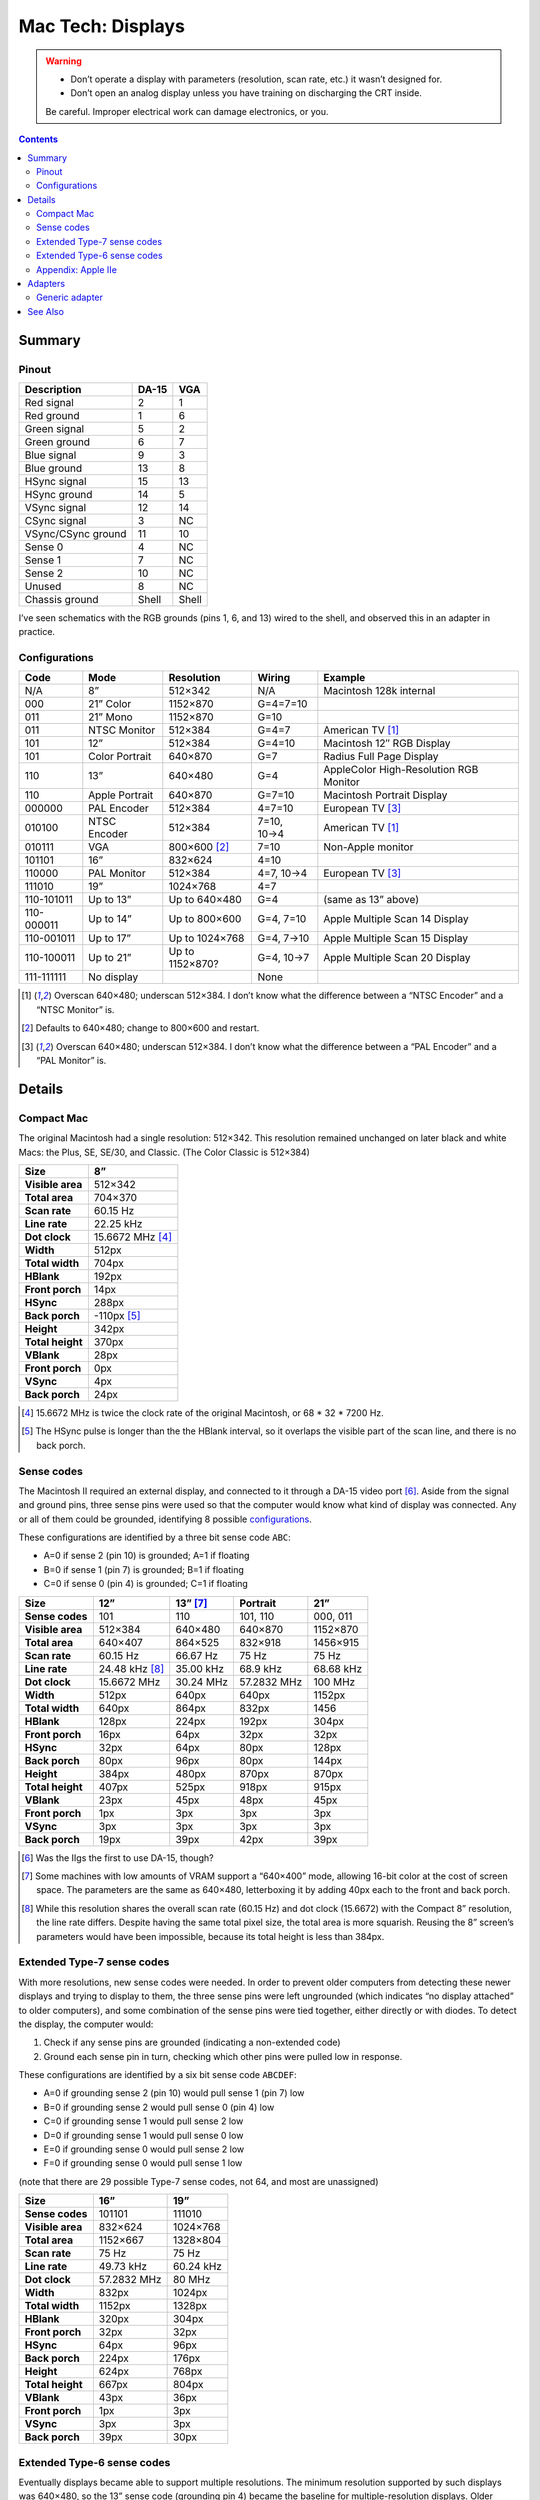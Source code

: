 Mac Tech: Displays
==================

.. warning::

   *  Don’t operate a display with parameters (resolution, scan rate, etc.) it wasn’t designed for.
   *  Don’t open an analog display unless you have training on discharging the CRT inside.

   Be careful. Improper electrical work can damage electronics, or you.

.. contents::

Summary
-------

Pinout
~~~~~~

.. table::
   :widths: auto

   ================== ===== =====
   Description        DA-15 VGA
   ================== ===== =====
   Red signal         2     1
   Red ground         1     6
   Green signal       5     2
   Green ground       6     7
   Blue signal        9     3
   Blue ground        13    8
   HSync signal       15    13
   HSync ground       14    5
   VSync signal       12    14
   CSync signal       3     NC
   VSync/CSync ground 11    10
   Sense 0            4     NC
   Sense 1            7     NC
   Sense 2            10    NC
   Unused             8     NC
   Chassis ground     Shell Shell
   ================== ===== =====

I’ve seen schematics with the RGB grounds (pins 1, 6, and 13) wired to
the shell, and observed this in an adapter in practice.

Configurations
~~~~~~~~~~~~~~

.. table::
   :widths: auto

   ==========  ==============  ===============  ===========  ==============================
   Code        Mode            Resolution       Wiring       Example
   ==========  ==============  ===============  ===========  ==============================
   N/A         8”              512×342          N/A          Macintosh 128k internal
   ----------  --------------  ---------------  -----------  ------------------------------
   000         21” Color       1152×870         G=4=7=10
   011         21” Mono        1152×870         G=10
   011         NTSC Monitor    512×384          G=4=7        American TV [#ntsc]_
   101         12”             512×384          G=4=10       Macintosh 12″ RGB Display
   101         Color Portrait  640×870          G=7          Radius Full Page Display
   110         13”             640×480          G=4          AppleColor High-Resolution RGB Monitor
   110         Apple Portrait  640×870          G=7=10       Macintosh Portrait Display
   ----------  --------------  ---------------  -----------  ------------------------------
   000000      PAL Encoder     512×384          4=7=10       European TV [#pal]_
   010100      NTSC Encoder    512×384          7=10, 10→4   American TV [#ntsc]_
   010111      VGA             800×600 [#vga]_  7=10         Non-Apple monitor
   101101      16”             832×624          4=10
   110000      PAL Monitor     512×384          4=7, 10→4    European TV [#pal]_
   111010      19”             1024×768         4=7
   ----------  --------------  ---------------  -----------  ------------------------------
   110-101011  Up to 13”       Up to 640×480    G=4          (same as 13” above)
   110-000011  Up to 14”       Up to 800×600    G=4, 7=10    Apple Multiple Scan 14 Display
   110-001011  Up to 17”       Up to 1024×768   G=4, 7→10    Apple Multiple Scan 15 Display
   110-100011  Up to 21”       Up to 1152×870?  G=4, 10→7    Apple Multiple Scan 20 Display
   ----------  --------------  ---------------  -----------  ------------------------------
   111-111111  No display                       None
   ==========  ==============  ===============  ===========  ==============================

.. [#ntsc] Overscan 640×480; underscan 512×384. I don’t know what the
   difference between a “NTSC Encoder” and a “NTSC Monitor” is.
.. [#vga] Defaults to 640×480; change to 800×600 and restart.
.. [#pal] Overscan 640×480; underscan 512×384. I don’t know what the
   difference between a “PAL Encoder” and a “PAL Monitor” is.

Details
-------

Compact Mac
~~~~~~~~~~~

The original Macintosh had a single resolution: 512×342. This resolution
remained unchanged on later black and white Macs: the Plus, SE, SE/30,
and Classic. (The Color Classic is 512×384)

.. list-table::
   :widths: auto
   :header-rows: 1
   :stub-columns: 1

   * * Size
     * 8”
   * * Visible area
     * 512×342
   * * Total area
     * 704×370
   * * Scan rate
     * 60.15 Hz
   * * Line rate
     * 22.25 kHz
   * * Dot clock
     * 15.6672 MHz [#15.6672]_
   * * Width
     * 512px
   * * Total width
     * 704px
   * * HBlank
     * 192px
   * * Front porch
     * 14px
   * * HSync
     * 288px
   * * Back porch
     * -110px [#neg-porch]_
   * * Height
     * 342px
   * * Total height
     * 370px
   * * VBlank
     * 28px
   * * Front porch
     * 0px
   * * VSync
     * 4px
   * * Back porch
     * 24px

.. [#15.6672] 15.6672 MHz is twice the clock rate of the original
   Macintosh, or 68 * 32 * 7200 Hz.
.. [#neg-porch] The HSync pulse is longer than the the HBlank interval,
   so it overlaps the visible part of the scan line, and there is no
   back porch.

Sense codes
~~~~~~~~~~~

The Macintosh II required an external display, and connected to it
through a DA-15 video port [#iigs]_. Aside from the signal and ground
pins, three sense pins were used so that the computer would know what
kind of display was connected. Any or all of them could be grounded,
identifying 8 possible configurations_.

These configurations are identified by a three bit sense code ``ABC``:

* A=0 if sense 2 (pin 10) is grounded; A=1 if floating
* B=0 if sense 1 (pin 7) is grounded; B=1 if floating
* C=0 if sense 0 (pin 4) is grounded; C=1 if floating

.. list-table::
   :widths: auto
   :header-rows: 1
   :stub-columns: 1

   * * Size
     * 12”
     * 13” [#640x400]_
     * Portrait
     * 21”
   * * Sense codes
     * 101
     * 110
     * 101, 110
     * 000, 011
   * * Visible area
     * 512×384
     * 640×480
     * 640×870
     * 1152×870
   * * Total area
     * 640×407
     * 864×525
     * 832×918
     * 1456×915
   * * Scan rate
     * 60.15 Hz
     * 66.67 Hz
     * 75 Hz
     * 75 Hz
   * * Line rate
     * 24.48 kHz [#24.48]_
     * 35.00 kHz
     * 68.9 kHz
     * 68.68 kHz
   * * Dot clock
     * 15.6672 MHz
     * 30.24 MHz
     * 57.2832 MHz
     * 100 MHz
   * * Width
     * 512px
     * 640px
     * 640px
     * 1152px
   * * Total width
     * 640px
     * 864px
     * 832px
     * 1456
   * * HBlank
     * 128px
     * 224px
     * 192px
     * 304px
   * * Front porch
     * 16px
     * 64px
     * 32px
     * 32px
   * * HSync
     * 32px
     * 64px
     * 80px
     * 128px
   * * Back porch
     * 80px
     * 96px
     * 80px
     * 144px
   * * Height
     * 384px
     * 480px
     * 870px
     * 870px
   * * Total height
     * 407px
     * 525px
     * 918px
     * 915px
   * * VBlank
     * 23px
     * 45px
     * 48px
     * 45px
   * * Front porch
     * 1px
     * 3px
     * 3px
     * 3px
   * * VSync
     * 3px
     * 3px
     * 3px
     * 3px
   * * Back porch
     * 19px
     * 39px
     * 42px
     * 39px

.. [#iigs] Was the IIgs the first to use DA-15, though?
.. [#640x400] Some machines with low amounts of VRAM support a “640×400”
   mode, allowing 16-bit color at the cost of screen space. The
   parameters are the same as 640×480, letterboxing it by adding 40px
   each to the front and back porch.
.. [#24.48] While this resolution shares the overall scan rate (60.15
   Hz) and dot clock (15.6672) with the Compact 8” resolution, the
   line rate differs. Despite having the same total pixel size, the
   total area is more squarish. Reusing the 8” screen’s parameters would
   have been impossible, because its total height is less than 384px.

Extended Type-7 sense codes
~~~~~~~~~~~~~~~~~~~~~~~~~~~

With more resolutions, new sense codes were needed. In order to prevent
older computers from detecting these newer displays and trying to
display to them, the three sense pins were left ungrounded (which
indicates “no display attached” to older computers), and some
combination of the sense pins were tied together, either directly or
with diodes. To detect the display, the computer would:

1. Check if any sense pins are grounded (indicating a non-extended code)
2. Ground each sense pin in turn, checking which other pins were pulled
   low in response.

These configurations are identified by a six bit sense code ``ABCDEF``:

* A=0 if grounding sense 2 (pin 10) would pull sense 1 (pin 7) low
* B=0 if grounding sense 2 would pull sense 0 (pin 4) low
* C=0 if grounding sense 1 would pull sense 2 low
* D=0 if grounding sense 1 would pull sense 0 low
* E=0 if grounding sense 0 would pull sense 2 low
* F=0 if grounding sense 0 would pull sense 1 low

(note that there are 29 possible Type-7 sense codes, not 64, and most
are unassigned)

.. list-table::
   :widths: auto
   :header-rows: 1
   :stub-columns: 1

   * * Size
     * 16”
     * 19”
   * * Sense codes
     * 101101
     * 111010
   * * Visible area
     * 832×624
     * 1024×768
   * * Total area
     * 1152×667
     * 1328×804
   * * Scan rate
     * 75 Hz
     * 75 Hz
   * * Line rate
     * 49.73 kHz
     * 60.24 kHz
   * * Dot clock
     * 57.2832 MHz
     * 80 MHz
   * * Width
     * 832px
     * 1024px
   * * Total width
     * 1152px
     * 1328px
   * * HBlank
     * 320px
     * 304px
   * * Front porch
     * 32px
     * 32px
   * * HSync
     * 64px
     * 96px
   * * Back porch
     * 224px
     * 176px
   * * Height
     * 624px
     * 768px
   * * Total height
     * 667px
     * 804px
   * * VBlank
     * 43px
     * 36px
   * * Front porch
     * 1px
     * 3px
   * * VSync
     * 3px
     * 3px
   * * Back porch
     * 39px
     * 30px

Extended Type-6 sense codes
~~~~~~~~~~~~~~~~~~~~~~~~~~~

Eventually displays became able to support multiple resolutions. The
minimum resolution supported by such displays was 640×480, so the 13”
sense code (grounding pin 4) became the baseline for multiple-resolution
displays. Older computers would detect multiple scan monitors as 640×480
displays. For larger resolutions, pins 7 and 10 were connected:

1. Directly for 14” (max 832×624) [#both]_
2. With a diode from 7 to 10 for 17” (max 1024×768)
3. With a diode from 10 to 7 for 21” (max 1152×870)

These configurations are identified by a nine-bit sense code: three bits
indicating which pins are grounded (always 110 in practice) plus a six
bit Type-7 sense code.

.. [#both] VGA adapters may handle this by connecting a diode in both
   directions. This is fine. It’s convenient when such adapters already
   have dip switches to diodes for the larger resolutions.

Appendix: Apple IIe
~~~~~~~~~~~~~~~~~~~

Machines that can host an Apple IIe card are capable of outputting
560×384, which is double the IIe’s 280×192 “Hi Resolution” graphics
mode. It shares its vertical parameters with the standard Macintosh
512×384 mode, but runs with a faster dot clock.

.. list-table::
   :widths: auto
   :header-rows: 1
   :stub-columns: 1

   * * Size
     * 12”
     * Quad Hi-Res
   * * Visible area
     * 512×384
     * 560×384
   * * Total area
     * 640×407
     * 704×407
   * * Scan rate
     * 60.15 Hz
     * 60.15 Hz
   * * Line rate
     * 24.48 kHz
     * 24.48 kHz
   * * Dot clock
     * 15.6672 MHz
     * 17.2340 MHz
   * * Width
     * 512px
     * 560px
   * * Total width
     * 640px
     * 704px
   * * HBlank
     * 128px
     * 144px
   * * Front porch
     * 16px
     * 16px
   * * HSync
     * 32px
     * 48px
   * * Back porch
     * 80px
     * 80px
   * * Height
     * 384px
     * 384px
   * * Total height
     * 407px
     * 407px
   * * VBlank
     * 23px
     * 23px
   * * Front porch
     * 1px
     * 1px
   * * VSync
     * 3px
     * 3px
   * * Back porch
     * 19px
     * 19px

Adapters
--------

Generic adapter
~~~~~~~~~~~~~~~

.. image:: images/display-adapter.svg
   :width: 100%

For a VGA adapter:

1. Omit the dip switches and diodes.
2. Wire Sense1 and Sense2 (DA-15 pins 7 and 10) together directly.

For a multi-scan adapter:

1. Omit the dip switches.
2. Wire VGAGnd and Sense0 (D-15 pin 4 and ground) together directly.
3. Connect Sense1 and Sense2 (DA-15 pins 7 and 10) according to the
   maximum resolution of the display:

   * 1152×870: diode with cathode on Sense1 (DA-15 pin 7)
   * 1024×768: diode with cathode on Sense2 (DA-15 pin 10)
   * 832×624: wire pins together directly
   * 640×480: no diodes

See Also
--------

* http://mirror.informatimago.com/next/developer.apple.com/technotes/hw/pdf/hw_30.pdf
* http://www.saragossa.net/intfcing.html
* http://www.codesrc.com/mediawiki/index.php/Macintosh_VGA
* http://www.3dexpress.de/displayconfigx/timings.html
* http://mirror.informatimago.com/next/developer.apple.com/documentation/Hardware/Developer_Notes/Macintosh_CPUs-68K_Desktop/Mac_LC_III.pdf

..  -*- tab-width: 3; fill-column: 72 -*-
